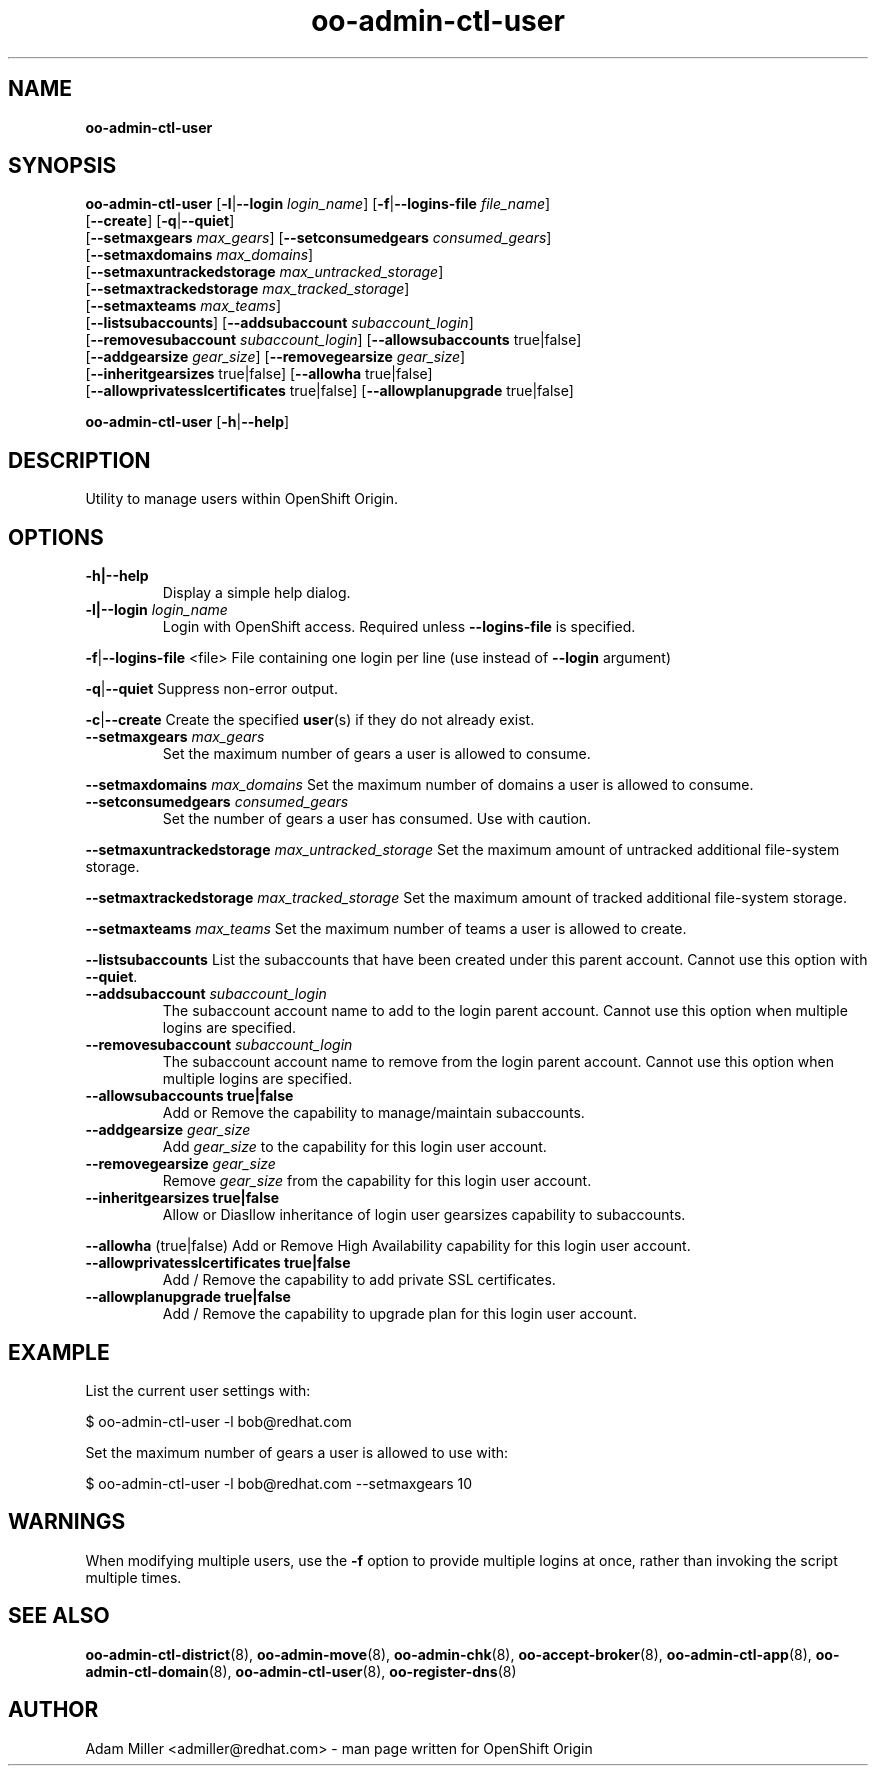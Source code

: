 .\" Text automatically generated by txt2man
.TH oo-admin-ctl-user 8 "02 January 2014" "" ""
.SH NAME
\fBoo-admin-ctl-user
\fB
.SH SYNOPSIS
.nf
.fam C
\fBoo-admin-ctl-user\fP [\fB-l\fP|\fB--login\fP \fIlogin_name\fP] [\fB-f\fP|\fB--logins-file\fP \fIfile_name\fP]
[\fB--create\fP] [\fB-q\fP|\fB--quiet\fP]
[\fB--setmaxgears\fP \fImax_gears\fP] [\fB--setconsumedgears\fP \fIconsumed_gears\fP]
[\fB--setmaxdomains\fP \fImax_domains\fP]
[\fB--setmaxuntrackedstorage\fP \fImax_untracked_storage\fP]
[\fB--setmaxtrackedstorage\fP \fImax_tracked_storage\fP]
[\fB--setmaxteams\fP \fImax_teams\fP]
[\fB--listsubaccounts\fP] [\fB--addsubaccount\fP \fIsubaccount_login\fP]
[\fB--removesubaccount\fP \fIsubaccount_login\fP] [\fB--allowsubaccounts\fP true|false]
[\fB--addgearsize\fP \fIgear_size\fP] [\fB--removegearsize\fP \fIgear_size\fP]
[\fB--inheritgearsizes\fP true|false] [\fB--allowha\fP true|false]
[\fB--allowprivatesslcertificates\fP true|false] [\fB--allowplanupgrade\fP true|false]

\fBoo-admin-ctl-user\fP [\fB-h\fP|\fB--help\fP] 

.fam T
.fi
.fam T
.fi
.SH DESCRIPTION
Utility to manage users within OpenShift Origin.
.SH OPTIONS
.TP
.B
\fB-h\fP|\fB--help\fP
Display a simple help dialog.
.TP
.B
\fB-l\fP|\fB--login\fP \fIlogin_name\fP
Login with OpenShift access. Required unless \fB--logins-file\fP is specified.
.PP
\fB-f\fP|\fB--logins-file\fP <file>
File containing one login per line (use instead of \fB--login\fP argument)
.PP
\fB-q\fP|\fB--quiet\fP
Suppress non-error output.
.PP
\fB-c\fP|\fB--create\fP
Create the specified \fBuser\fP(s) if they do not already exist.
.TP
.B
\fB--setmaxgears\fP \fImax_gears\fP
Set the maximum number of gears a user is allowed to consume.
.PP
\fB--setmaxdomains\fP \fImax_domains\fP
Set the maximum number of domains a user is allowed to consume.
.TP
.B
\fB--setconsumedgears\fP \fIconsumed_gears\fP
Set the number of gears a user has consumed. Use with caution.
.PP
\fB--setmaxuntrackedstorage\fP \fImax_untracked_storage\fP 
Set the maximum amount of untracked additional file-system storage.
.PP
\fB--setmaxtrackedstorage\fP \fImax_tracked_storage\fP 
Set the maximum amount of tracked additional file-system storage.
.PP
\fB--setmaxteams\fP \fImax_teams\fP
Set the maximum number of teams a user is allowed to create.
.PP
\fB--listsubaccounts\fP
List the subaccounts that have been created under this parent account.
Cannot use this option with \fB--quiet\fP.
.TP
.B
\fB--addsubaccount\fP \fIsubaccount_login\fP
The subaccount account name to add to the login parent account.
Cannot use this option when multiple logins are specified.
.TP
.B
\fB--removesubaccount\fP \fIsubaccount_login\fP
The subaccount account name to remove from the login parent account.
Cannot use this option when multiple logins are specified.
.TP
.B
\fB--allowsubaccounts\fP true|false
Add or Remove the capability to manage/maintain subaccounts.
.TP
.B
\fB--addgearsize\fP \fIgear_size\fP
Add \fIgear_size\fP to the capability for this login user account.
.TP
.B
\fB--removegearsize\fP \fIgear_size\fP
Remove \fIgear_size\fP from the capability for this login user account.
.TP
.B
\fB--inheritgearsizes\fP true|false
Allow or Diasllow inheritance of login user gearsizes capability to
subaccounts.
.PP
\fB--allowha\fP (true|false)
Add or Remove High Availability capability for this login user account.
.TP
.B
\fB--allowprivatesslcertificates\fP true|false
Add / Remove the capability to add private SSL certificates.
.TP
.B
\fB--allowplanupgrade\fP true|false
Add / Remove the capability to upgrade plan for this login user account.
.SH EXAMPLE

List the current user settings with:
.PP
.nf
.fam C
    $ oo-admin-ctl-user -l bob@redhat.com

.fam T
.fi
Set the maximum number of gears a user is allowed to use with:
.PP
.nf
.fam C
    $ oo-admin-ctl-user -l bob@redhat.com --setmaxgears 10

.fam T
.fi
.SH WARNINGS

When modifying multiple users, use the \fB-f\fP option to provide multiple logins
at once, rather than invoking the script multiple times.
.SH SEE ALSO
\fBoo-admin-ctl-district\fP(8), \fBoo-admin-move\fP(8),
\fBoo-admin-chk\fP(8), \fBoo-accept-broker\fP(8), 
\fBoo-admin-ctl-app\fP(8), \fBoo-admin-ctl-domain\fP(8),
\fBoo-admin-ctl-user\fP(8), \fBoo-register-dns\fP(8)
.SH AUTHOR
Adam Miller <admiller@redhat.com> - man page written for OpenShift Origin 
